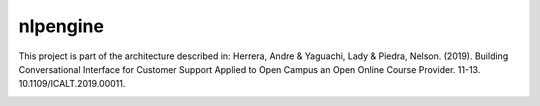 nlpengine
============

This project is part of the architecture described in:
Herrera, Andre & Yaguachi, Lady & Piedra, Nelson. (2019). Building Conversational Interface for Customer Support Applied to Open Campus an Open Online Course Provider. 11-13. 10.1109/ICALT.2019.00011.


.. image:: https://travis-ci.org/astandre/cb-nlp-engine-ms.svg?branch=master
    :target: https://travis-ci.org/astandre/cb-nlp-engine-ms

.. image:: https://readthedocs.org/projects/cb-nlp-engine-ms/badge/?version=latest
    :target: https://cb-nlp-engine-ms.readthedocs.io/en/latest/?badge=latest
    :alt: Documentation Status





